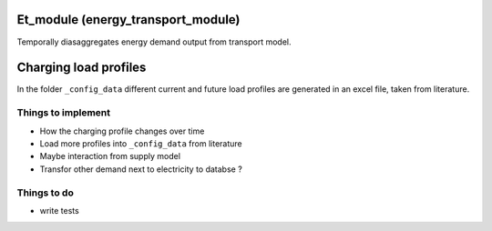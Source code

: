 .. _readme:

Et_module (energy_transport_module)
====================================
.. image:: https://img.shields.io/badge/docs-latest-brightgreen.svg
    :target: http://et-module.readthedocs.io/en/latest/?badge=latest
    :alt: Documentation Status

.. image:: https://travis-ci.org/nismod/et-module.svg?branch=master 
    :target: https://travis-ci.org/nismod/et-module

.. image:: https://coveralls.io/repos/github/nismod/et-module/badge.svg
    :target: https://coveralls.io/github/nismod/et-module

Temporally diasaggregates energy demand output from transport model.

.. image:: https://github.com/nismod/et_module/blob/master/docs/_images/001-model_overview.jpg
    :alt: Et_module overview
    :width: 100%
    :align: center


Charging load profiles
======================
In the folder ``_config_data`` different current and future
load profiles are generated in an excel file, taken from literature.


Things to implement
-------------------

- How the charging profile changes over time
- Load more profiles into ``_config_data`` from literature
- Maybe interaction from supply model
- Transfor other demand next to electricity to databse ?


Things to do
------------
- write tests